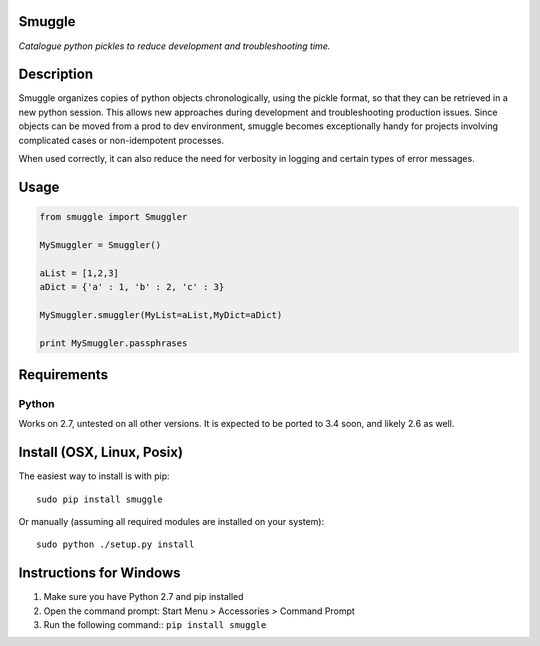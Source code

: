 Smuggle
=======

*Catalogue python pickles to reduce development and troubleshooting time.*

Description
===========

Smuggle organizes copies of python objects chronologically, 
using the pickle format, so that they can be retrieved in 
a new python session. This allows new approaches during development and 
troubleshooting production issues.  Since objects can be moved from
a prod to dev environment, smuggle becomes exceptionally handy for projects
involving complicated cases or non-idempotent processes.

When used correctly, it can also reduce the need for verbosity in logging
and certain types of error messages.

Usage
=====

.. code:: python

   from smuggle import Smuggler
   
   MySmuggler = Smuggler()
   
   aList = [1,2,3]
   aDict = {'a' : 1, 'b' : 2, 'c' : 3}
   
   MySmuggler.smuggler(MyList=aList,MyDict=aDict)
   
   print MySmuggler.passphrases
   

Requirements
============

Python
------
Works on 2.7, untested on all other versions.
It is expected to be ported to 3.4 soon, and likely 2.6 as well.

Install (OSX, Linux, Posix)
===========================

The easiest way to install is with pip::

    sudo pip install smuggle

Or manually (assuming all required modules are installed on your system)::

    sudo python ./setup.py install
   
Instructions for Windows
========================

1) Make sure you have Python 2.7 and pip installed
2) Open the command prompt: Start Menu > Accessories > Command Prompt
3) Run the following command:: ``pip install smuggle``